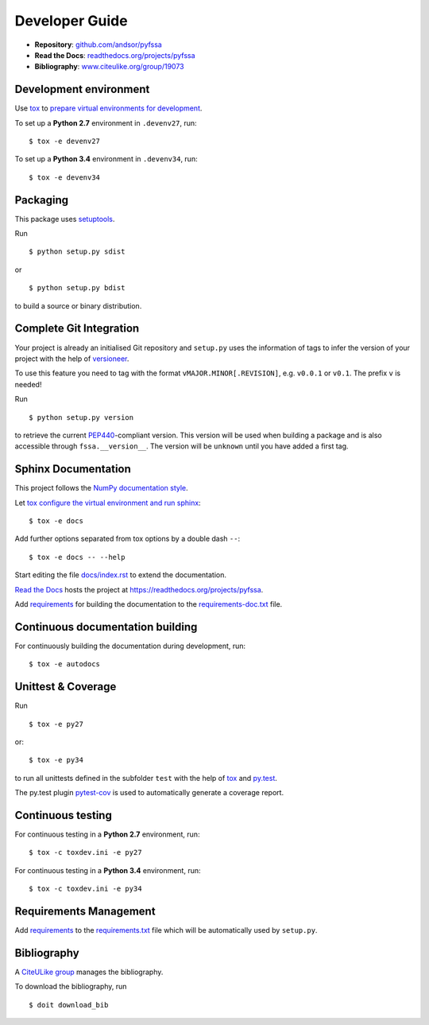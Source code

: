 Developer Guide
===============

* **Repository**: `github.com/andsor/pyfssa <http://github.com/andsor/pyfssa>`_
* **Read the Docs**: `readthedocs.org/projects/pyfssa <https://readthedocs.org/projects/pyfssa>`_
* **Bibliography**: `www.citeulike.org/group/19073 <http://www.citeulike.org/group/19073>`_

Development environment
-----------------------

Use `tox`_ to `prepare virtual environments for development`_.

.. _prepare virtual environments for development: http://testrun.org/tox/latest/example/devenv.html>

.. _tox: http://tox.testrun.org

To set up a **Python 2.7** environment in ``.devenv27``, run::

    $ tox -e devenv27

To set up a **Python 3.4** environment in ``.devenv34``, run::

    $ tox -e devenv34

Packaging
---------

This package uses `setuptools`_.

.. _setuptools: http://pythonhosted.org/setuptools

Run ::

    $ python setup.py sdist
   
or ::

    $ python setup.py bdist
   
to build a source or binary distribution.


Complete Git Integration
------------------------

Your project is already an initialised Git repository and ``setup.py`` uses the
information of tags to infer the version of your project with the help of
`versioneer <https://github.com/warner/python-versioneer>`_.

To use this feature you need to tag with the format
``vMAJOR.MINOR[.REVISION]``, e.g. ``v0.0.1`` or ``v0.1``.
The prefix ``v`` is needed!

Run ::
        
    $ python setup.py version
    
to retrieve the current `PEP440`_-compliant version.
This version will be used when building a package and is also accessible
through ``fssa.__version__``.
The version will be ``unknown`` until you have added a first tag.

.. _PEP440: http://www.python.org/dev/peps/pep-0440

Sphinx Documentation
--------------------

This project follows the `NumPy documentation style
<https://github.com/numpy/numpy/blob/master/doc/HOWTO_DOCUMENT.rst.txt>`_.

Let `tox`_ `configure the virtual environment and run sphinx
<http://tox.readthedocs.org/en/latest/example/general.html#integrating-sphinx-documentation-checks>`_::

    $ tox -e docs

Add further options separated from tox options by a double dash ``--``::

    $ tox -e docs -- --help

Start editing the file `docs/index.rst <docs/index.rst>`_ to extend the
documentation.

`Read the Docs`_ hosts the project at
https://readthedocs.org/projects/pyfssa. 

.. _Read the Docs:  http://readthedocs.org/

Add `requirements`_ for building the documentation to the
`requirements-doc.txt <doc-requirements-doc.txt>`_ file.

.. _requirements: http://pip.readthedocs.org/en/latest/user_guide.html#requirements-files

Continuous documentation building
---------------------------------

For continuously building the documentation during development, run::
        
    $ tox -e autodocs

Unittest & Coverage
-------------------

Run ::

    $ tox -e py27
    
or::

    $ tox -e py34

to run all unittests defined in the subfolder ``test`` with the help of `tox`_
and `py.test`_.

.. _py.test: http://pytest.org

The py.test plugin `pytest-cov`_ is used to automatically generate a coverage
report. 

.. _pytest-cov: http://github.com/schlamar/pytest-cov

Continuous testing
------------------

For continuous testing in a **Python 2.7** environment, run::
       
    $ tox -c toxdev.ini -e py27

For continuous testing in a **Python 3.4** environment, run::
       
    $ tox -c toxdev.ini -e py34

Requirements Management
-----------------------

Add `requirements`_ to the `requirements.txt <requirements.txt>`_ file which
will be automatically used by ``setup.py``.

Bibliography
------------

A `CiteULike group`_ manages the bibliography.

.. _CiteULike group: http://www.citeulike.org/group/19073

To download the bibliography, run ::

    $ doit download_bib

